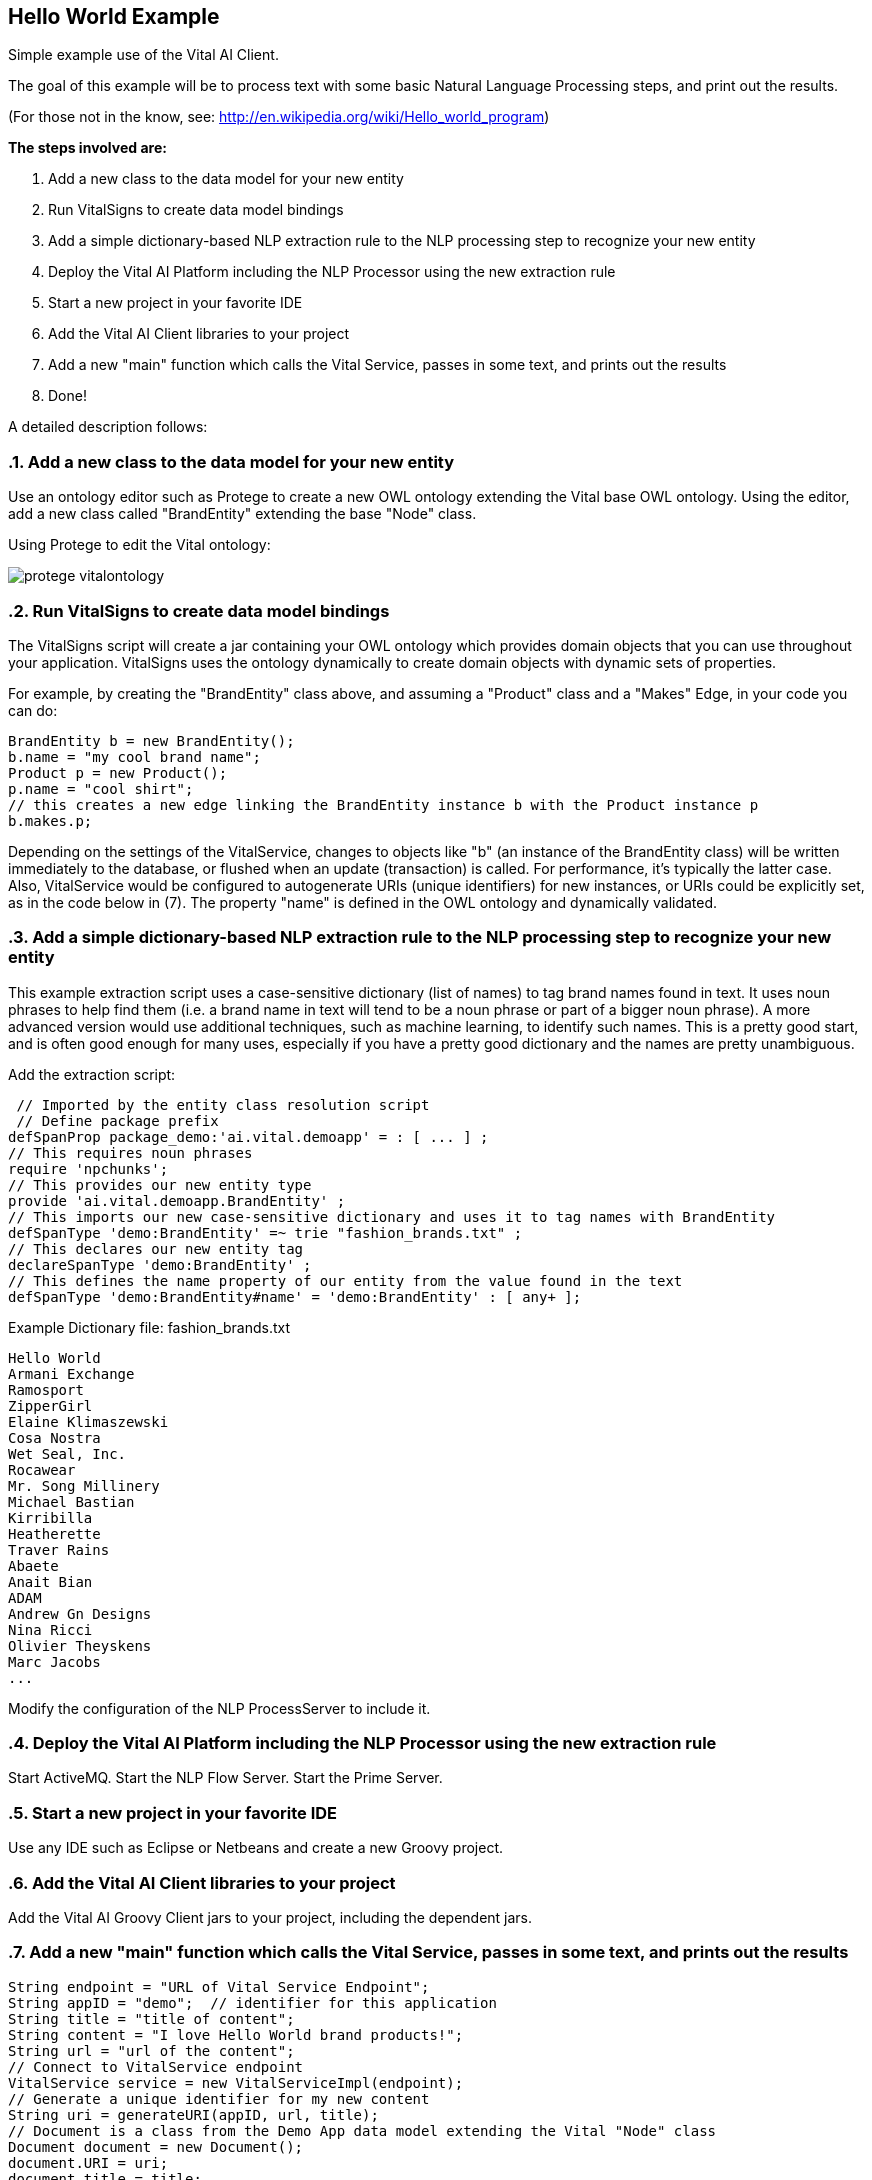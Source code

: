 :linkattrs:
== Hello World Example 
:sectnums:
Simple example use of the Vital AI Client.

The goal of this example will be to process text with some basic Natural Language Processing steps, and print out the results.

(For those not in the know, see:
http://en.wikipedia.org/wiki/Hello_world_program[http://en.wikipedia.org/wiki/Hello_world_program, window="http://en.wikipedia.org/wiki/Hello_world_program"])

*The steps involved are:*

1. Add a new class to the data model for your new entity
1. Run VitalSigns to create data model bindings
1. Add a simple dictionary-based NLP extraction rule to the NLP processing step to recognize your new entity
1. Deploy the Vital AI Platform including the NLP Processor using the new extraction rule
1. Start a new project in your favorite IDE
1. Add the Vital AI Client libraries to your project
1. Add a new "main" function which calls the Vital Service, passes in some text, and prints out the results
1. Done!

A detailed description follows:

=== Add a new class to the data model for your new entity

Use an ontology editor such as Protege to create a new OWL ontology extending the Vital base OWL ontology.  Using the editor, add a new class called "BrandEntity" extending the base "Node" class.

Using Protege to edit the Vital ontology:

image::protege_vitalontology.png[]
  

=== Run VitalSigns to create data model bindings

The VitalSigns script will create a jar containing your OWL ontology which provides domain objects that you can use throughout your application.  VitalSigns uses the ontology dynamically to create domain objects with dynamic sets of properties.  

For example, by creating the "BrandEntity" class above, and assuming a "Product" class and a "Makes" Edge, in your code you can do:

[source, groovy]

BrandEntity b = new BrandEntity();
b.name = "my cool brand name";
Product p = new Product();
p.name = "cool shirt";
// this creates a new edge linking the BrandEntity instance b with the Product instance p
b.makes.p; 


Depending on the settings of the VitalService, changes to objects like "b" (an instance of the BrandEntity class) will be written immediately to the database, or flushed when an update (transaction) is called.  For performance, it's typically the latter case.  Also, VitalService would be configured to autogenerate URIs (unique identifiers) for new instances, or URIs could be explicitly set, as in the code below in (7).  The property "name" is defined in the OWL ontology and dynamically validated.

=== Add a simple dictionary-based NLP extraction rule to the NLP processing step to recognize your new entity

This example extraction script uses a case-sensitive dictionary (list of names) to tag brand names found in text.  It uses noun phrases to help find them (i.e. a brand name in text will tend to be a noun phrase or part of a bigger noun phrase).  A more advanced version would use additional techniques, such as machine learning, to identify such names.  This is a pretty good start, and is often good enough for many uses, especially if you have a pretty good dictionary and the names are pretty unambiguous.

Add the extraction script:

[source, groovy]
 // Imported by the entity class resolution script
 // Define package prefix
defSpanProp package_demo:'ai.vital.demoapp' = : [ ... ] ;
// This requires noun phrases
require 'npchunks'; 
// This provides our new entity type 
provide 'ai.vital.demoapp.BrandEntity' ;  
// This imports our new case-sensitive dictionary and uses it to tag names with BrandEntity
defSpanType 'demo:BrandEntity' =~ trie "fashion_brands.txt" ; 
// This declares our new entity tag
declareSpanType 'demo:BrandEntity' ;  
// This defines the name property of our entity from the value found in the text
defSpanType 'demo:BrandEntity#name' = 'demo:BrandEntity' : [ any+ ]; 


Example Dictionary file: fashion_brands.txt

[source, groovy]
Hello World
Armani Exchange
Ramosport
ZipperGirl
Elaine Klimaszewski
Cosa Nostra
Wet Seal, Inc.
Rocawear
Mr. Song Millinery
Michael Bastian
Kirribilla
Heatherette
Traver Rains
Abaete
Anait Bian
ADAM
Andrew Gn Designs
Nina Ricci
Olivier Theyskens
Marc Jacobs
...


Modify the configuration of the NLP ProcessServer to include it.


=== Deploy the Vital AI Platform including the NLP Processor using the new extraction rule

Start ActiveMQ.
Start the NLP Flow Server.
Start the Prime Server.

=== Start a new project in your favorite IDE

Use any IDE such as Eclipse or Netbeans and create a new Groovy project.


=== Add the Vital AI Client libraries to your project

Add the Vital AI Groovy Client jars to your project, including the dependent jars.


=== Add a new "main" function which calls the Vital Service, passes in some text, and prints out the results

[source, groovy]

String endpoint = "URL of Vital Service Endpoint";
String appID = "demo";  // identifier for this application
String title = "title of content";
String content = "I love Hello World brand products!";
String url = "url of the content";
// Connect to VitalService endpoint
VitalService service = new VitalServiceImpl(endpoint);
// Generate a unique identifier for my new content
String uri = generateURI(appID, url, title);             
// Document is a class from the Demo App data model extending the Vital "Node" class
Document document = new Document();
document.URI = uri;
document.title = title;
document.body = content;             
Document doc = null;            
ResultSet resultSet = null;
// Process the document using a ProcessFlow named "nlp_process"                      
resultSet = service.callFunction("nlp_process", document);
// Check the results back -- should be one document in the results                      
for(Document _doc : resultSet.iterator(Document.class) ) {
        if(doc != null) { throw new VitalServiceException("Expected exactly 1 result!"); }
                doc = _doc;
}
// Get the entities extracted in the results
List entities = doc.getEntities();  // this follows the "hasEntity" edge to return a collection of objects                              
// Print them out!                                    
for(int i = 0 ; i < entities.size(); i++) {
        Entity entity = entities.get(i);        
        println((i+1) + " " + entity.name + "\ttype: " + entity.category + "\trelevance: " + entity.relevance + "!");
}


*Done!*